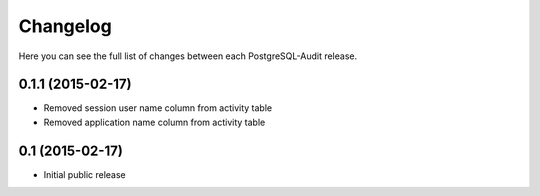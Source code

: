 Changelog
---------

Here you can see the full list of changes between each PostgreSQL-Audit release.


0.1.1 (2015-02-17)
^^^^^^^^^^^^^^^^

- Removed session user name column from activity table
- Removed application name column from activity table


0.1 (2015-02-17)
^^^^^^^^^^^^^^^^

- Initial public release

